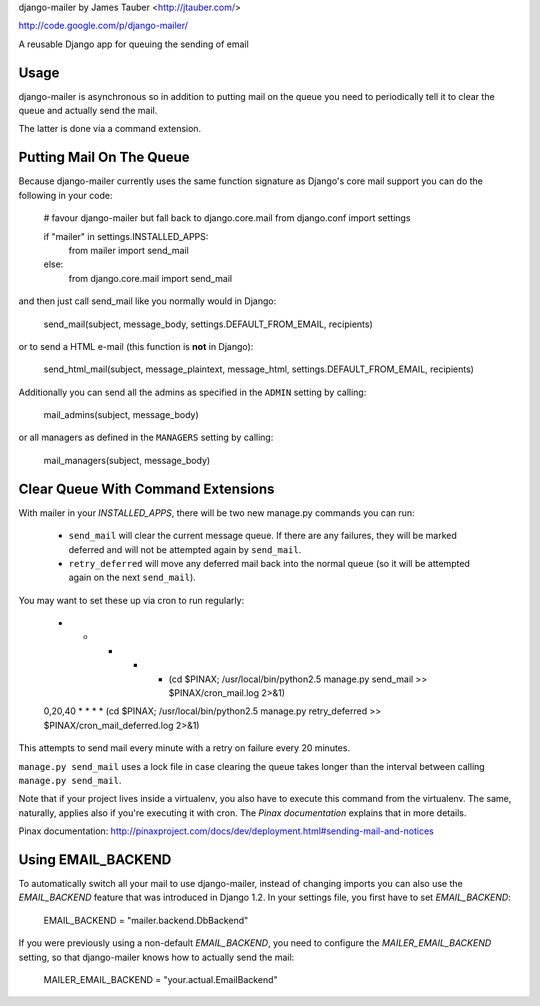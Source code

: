 django-mailer by James Tauber <http://jtauber.com/>

http://code.google.com/p/django-mailer/

A reusable Django app for queuing the sending of email

Usage
======

django-mailer is asynchronous so in addition to putting mail on the queue you
need to periodically tell it to clear the queue and actually send the mail.

The latter is done via a command extension.

Putting Mail On The Queue
=========================

Because django-mailer currently uses the same function signature as Django's
core mail support you can do the following in your code:

    # favour django-mailer but fall back to django.core.mail
    from django.conf import settings

    if "mailer" in settings.INSTALLED_APPS:
        from mailer import send_mail
    else:
        from django.core.mail import send_mail

and then just call send_mail like you normally would in Django:

    send_mail(subject, message_body, settings.DEFAULT_FROM_EMAIL, recipients)

or to send a HTML e-mail (this function is **not** in Django):

    send_html_mail(subject, message_plaintext, message_html, settings.DEFAULT_FROM_EMAIL, recipients)

Additionally you can send all the admins as specified in the ``ADMIN``
setting by calling:

    mail_admins(subject, message_body)

or all managers as defined in the ``MANAGERS`` setting by calling:

    mail_managers(subject, message_body)

Clear Queue With Command Extensions
===================================

With mailer in your `INSTALLED_APPS`, there will be two new manage.py commands
you can run:

 * ``send_mail`` will clear the current message queue. If there are any
   failures, they will be marked deferred and will not be attempted again by
   ``send_mail``.

 * ``retry_deferred`` will move any deferred mail back into the normal queue
   (so it will be attempted again on the next ``send_mail``).

You may want to set these up via cron to run regularly:

    * * * * * (cd $PINAX; /usr/local/bin/python2.5 manage.py send_mail >> $PINAX/cron_mail.log 2>&1)
    0,20,40 * * * * (cd $PINAX; /usr/local/bin/python2.5 manage.py retry_deferred >> $PINAX/cron_mail_deferred.log 2>&1)

This attempts to send mail every minute with a retry on failure every 20 minutes.

``manage.py send_mail`` uses a lock file in case clearing the queue takes
longer than the interval between calling ``manage.py send_mail``.

Note that if your project lives inside a virtualenv, you also have to execute
this command from the virtualenv. The same, naturally, applies also if you're
executing it with cron. The `Pinax documentation` explains that in more
details.

Pinax documentation: http://pinaxproject.com/docs/dev/deployment.html#sending-mail-and-notices

Using EMAIL_BACKEND
===================

To automatically switch all your mail to use django-mailer, instead of changing imports
you can also use the `EMAIL_BACKEND` feature that was introduced in Django 1.2. In
your settings file, you first have to set `EMAIL_BACKEND`:

    EMAIL_BACKEND = "mailer.backend.DbBackend"

If you were previously using a non-default `EMAIL_BACKEND`, you need to configure
the `MAILER_EMAIL_BACKEND` setting, so that django-mailer knows how to actually send
the mail:

    MAILER_EMAIL_BACKEND = "your.actual.EmailBackend"
